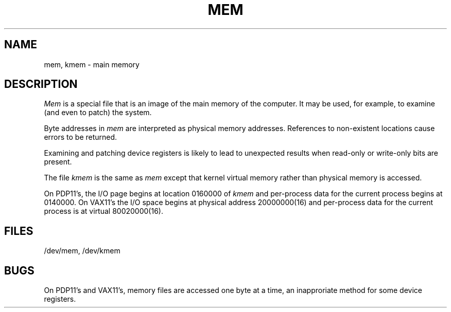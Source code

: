 .TH MEM 4 
.SH NAME
mem, kmem \- main memory
.SH DESCRIPTION
.I Mem
is a special file that is an image of the main memory
of the computer.
It may be used, for example, to examine
(and even to patch) the system.
.PP
Byte addresses in
.I mem
are interpreted as physical memory addresses.
References to non-existent locations cause errors to be returned.
.PP
Examining and patching device registers is likely
to lead to unexpected results when read-only or write-only
bits are present.
.PP
The file
.I kmem
is the same as 
.I mem
except that kernel virtual memory
rather than physical memory is accessed.
.PP
On PDP11's, the I/O page
begins at location 0160000 of
.I kmem
and per-process data for the current process
begins at 0140000.
On VAX11's the I/O space begins at physical address 20000000(16)
and per-process data for the current process is at virtual 80020000(16).
.SH FILES
/dev/mem,
/dev/kmem
.SH BUGS
On PDP11's and VAX11's, memory files are accessed one byte
at a time, an inapproriate method for some
device registers.
